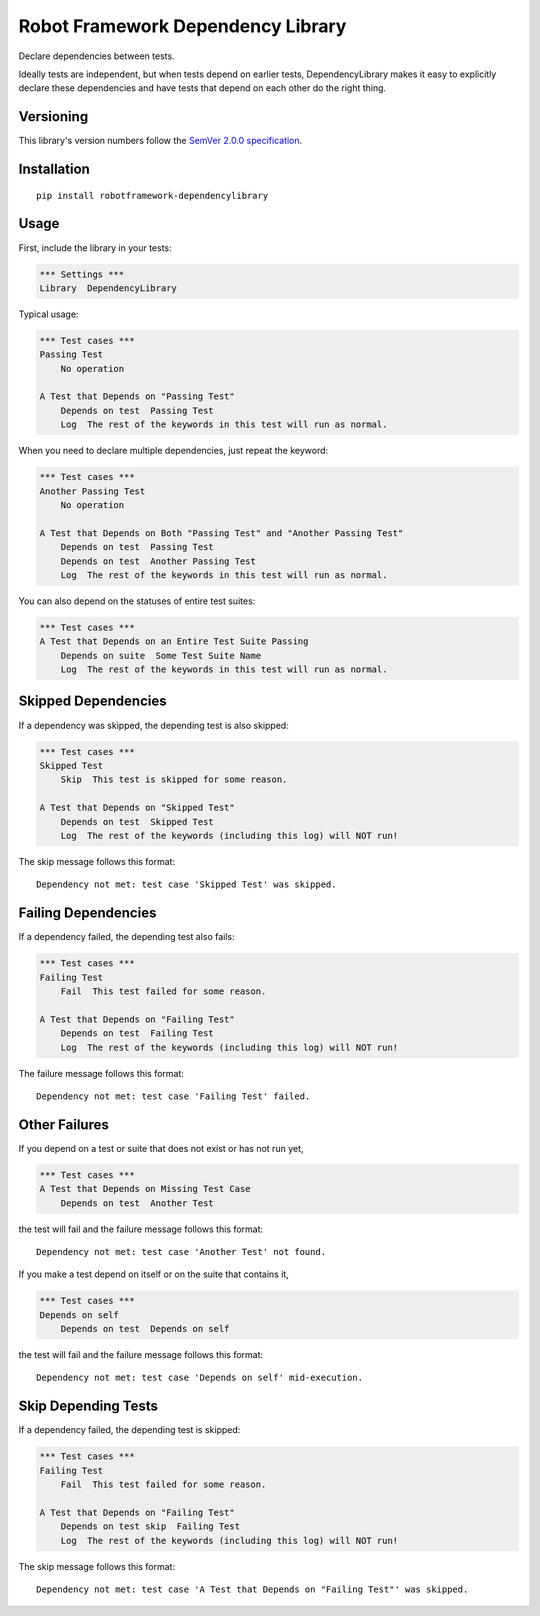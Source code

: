 Robot Framework Dependency Library
==================================

Declare dependencies between tests.

Ideally tests are independent, but when tests depend
on earlier tests, DependencyLibrary makes it easy to
explicitly declare these dependencies and have tests
that depend on each other do the right thing.


Versioning
----------

This library's version numbers follow the `SemVer 2.0.0
specification <https://semver.org/spec/v2.0.0.html>`_.


Installation
------------

::

    pip install robotframework-dependencylibrary


Usage
-----

First, include the library in your tests:

.. code:: robotframework

    *** Settings ***
    Library  DependencyLibrary

Typical usage:

.. code:: robotframework

    *** Test cases ***
    Passing Test
        No operation

    A Test that Depends on "Passing Test"
        Depends on test  Passing Test
        Log  The rest of the keywords in this test will run as normal.

When you need to declare multiple dependencies, just repeat the keyword:

.. code:: robotframework

    *** Test cases ***
    Another Passing Test
        No operation

    A Test that Depends on Both "Passing Test" and "Another Passing Test"
        Depends on test  Passing Test
        Depends on test  Another Passing Test
        Log  The rest of the keywords in this test will run as normal.

You can also depend on the statuses of entire test suites:

.. code:: robotframework

    *** Test cases ***
    A Test that Depends on an Entire Test Suite Passing
        Depends on suite  Some Test Suite Name
        Log  The rest of the keywords in this test will run as normal.


Skipped Dependencies
--------------------

If a dependency was skipped, the depending test is also skipped:

.. code:: robotframework

    *** Test cases ***
    Skipped Test
        Skip  This test is skipped for some reason.

    A Test that Depends on "Skipped Test"
        Depends on test  Skipped Test
        Log  The rest of the keywords (including this log) will NOT run!

The skip message follows this format::

    Dependency not met: test case 'Skipped Test' was skipped.


Failing Dependencies
--------------------

If a dependency failed, the depending test also fails:

.. code:: robotframework

    *** Test cases ***
    Failing Test
        Fail  This test failed for some reason.

    A Test that Depends on "Failing Test"
        Depends on test  Failing Test
        Log  The rest of the keywords (including this log) will NOT run!

The failure message follows this format::

    Dependency not met: test case 'Failing Test' failed.


Other Failures
--------------

If you depend on a test or suite that does not exist or has not run yet,

.. code:: robotframework

    *** Test cases ***
    A Test that Depends on Missing Test Case
        Depends on test  Another Test

the test will fail and the failure message follows this format::

    Dependency not met: test case 'Another Test' not found.

If you make a test depend on itself or on the suite that contains it,

.. code:: robotframework

    *** Test cases ***
    Depends on self
        Depends on test  Depends on self

the test will fail and the failure message follows this format::

    Dependency not met: test case 'Depends on self' mid-execution.

Skip Depending Tests
--------------------

If a dependency failed, the depending test is skipped:

.. code:: robotframework

    *** Test cases ***
    Failing Test
        Fail  This test failed for some reason.

    A Test that Depends on "Failing Test"
        Depends on test skip  Failing Test
        Log  The rest of the keywords (including this log) will NOT run!

The skip message follows this format::

    Dependency not met: test case 'A Test that Depends on "Failing Test"' was skipped.


